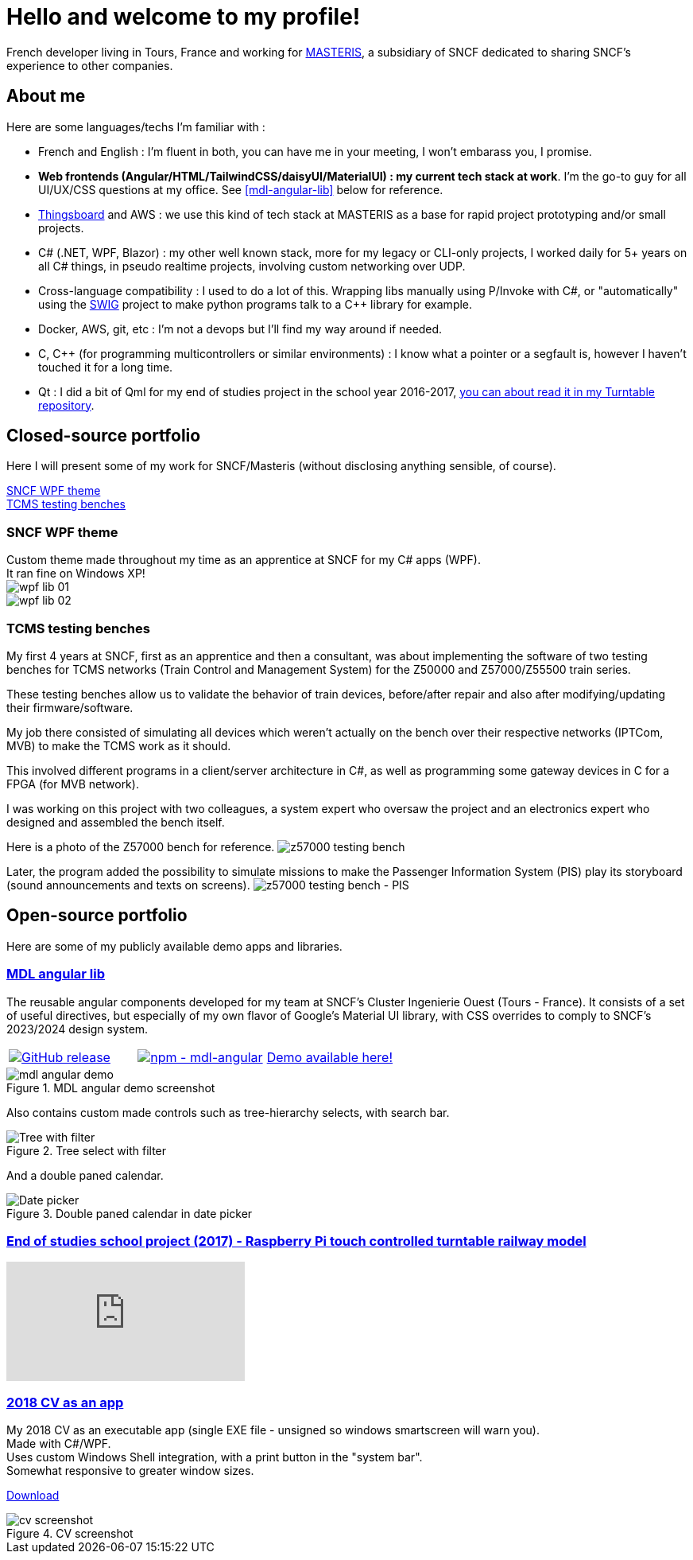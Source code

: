 # Hello and welcome to my profile!

French developer living in Tours, France and working for https://masteris.com[MASTERIS], a subsidiary of SNCF dedicated to sharing SNCF's experience to other companies.

## About me

Here are some languages/techs I'm familiar with :

- French and English : I'm fluent in both, you can have me in your meeting, I won't embarass you, I promise.
- *Web frontends (Angular/HTML/TailwindCSS/daisyUI/MaterialUI) : my current tech stack at work*. I'm the go-to guy for all UI/UX/CSS questions at my office. See <<mdl-angular-lib>> below for reference.
- https://thingsboard.io[Thingsboard] and AWS : we use this kind of tech stack at MASTERIS as a base for rapid project prototyping and/or small projects.
- C# (.NET, WPF, Blazor) : my other well known stack, more for my legacy or CLI-only projects, I worked daily for 5+ years on all C# things, in pseudo realtime projects, involving custom networking over UDP.
- Cross-language compatibility : I used to do a lot of this. Wrapping libs manually using P/Invoke with C#, or "automatically" using the https://github.com/swig/swig[SWIG] project to make python programs talk to a C++ library for example.
- Docker, AWS, git, etc : I'm not a devops but I'll find my way around if needed.
- C, C++ (for programming multicontrollers or similar environments) : I know what a pointer or a segfault is, however I haven't touched it for a long time.
- Qt : I did a bit of Qml for my end of studies project in the school year 2016-2017, https://github.com/ThomasPrioul/turntable)[you can about read it in my Turntable repository].

## Closed-source portfolio

Here I will present some of my work for SNCF/Masteris (without disclosing anything sensible, of course).

[%hardbreaks]
<<SNCF WPF theme>>
<<TCMS testing benches>>

### SNCF WPF theme

[%hardbreaks]
Custom theme made throughout my time as an apprentice at SNCF for my C# apps (WPF).
It ran fine on Windows XP!
image:img/private-portfolio/wpf-lib-01.png[]
image:img/private-portfolio/wpf-lib-02.png[]

### TCMS testing benches

[%hardbreaks]
My first 4 years at SNCF, first as an apprentice and then a consultant, was about implementing the software of two testing benches for TCMS networks (Train Control and Management System) for the Z50000 and Z57000/Z55500 train series.

These testing benches allow us to validate the behavior of train devices, before/after repair and also after modifying/updating their firmware/software.

My job there consisted of simulating all devices which weren't actually on the bench over their respective networks (IPTCom, MVB) to make the TCMS work as it should.

This involved different programs in a client/server architecture in C#, as well as programming some gateway devices in C for a FPGA (for MVB network).

I was working on this project with two colleagues, a system expert who oversaw the project and an electronics expert who designed and assembled the bench itself.

Here is a photo of the Z57000 bench for reference.
image:img/private-portfolio/z57000-tcms-bench.jpg[z57000 testing bench]

Later, the program added the possibility to simulate missions to make the Passenger Information System (PIS) play its storyboard (sound announcements and texts on screens).
image:img/private-portfolio/z57000-sive-bench.png[z57000 testing bench - PIS]

## Open-source portfolio

Here are some of my publicly available demo apps and libraries.

### https://github.com/ThomasPrioul/mdl-angular-libs[MDL angular lib]

The reusable angular components developed for my team at SNCF's Cluster Ingenierie Ouest (Tours - France).
It consists of a set of useful directives, but especially of my own flavor of Google's Material UI library, with CSS overrides to comply to SNCF's 2023/2024 design system.

[frame=none, grid=none]
|===
a|[link=https://github.com/ThomasPrioul/mdl-angular-libs/releases/]
image::https://img.shields.io/github/release/ThomasPrioul/mdl-angular-libs?include_prereleases=&sort=semver&color=blue[GitHub release] a|[link=https://npmjs.com/package/mdl-angular]
image::https://img.shields.io/badge/npm-mdl--angular-2ea44f[npm - mdl-angular] a| 
https://thomasprioul.github.io/mdl-angular-libs/[Demo available here!]
|===

.MDL angular demo screenshot
image::img/public-portfolio/mdl-angular-demo.png[]

Also contains custom made controls such as tree-hierarchy selects, with search bar.

.Tree select with filter
image::https://github.com/ThomasPrioul/mdl-angular-libs/raw/main/screenshots/mdl-tree-select.png[Tree with filter]

And a double paned calendar.

.Double paned calendar in date picker
image::https://github.com/ThomasPrioul/mdl-angular-libs/raw/main/screenshots/mdl-date-picker.png[Date picker]

### https://github.com/ThomasPrioul/Turntable[End of studies school project (2017) - Raspberry Pi touch controlled turntable railway model]

ifdef::env-github[]
image:https://img.youtube.com/vi/3iFZytrDC-M/maxresdefault.jpg[link=https://youtu.be/3iFZytrDC-M]
endif::[]

ifndef::env-github[]
video::3iFZytrDC-M[youtube]
endif::[]

### https://github.com/ThomasPrioul/CV[2018 CV as an app]

[%hardbreaks]
My 2018 CV as an executable app (single EXE file - unsigned so windows smartscreen will warn you).  
Made with C#/WPF.  
Uses custom Windows Shell integration, with a print button in the "system bar".  
Somewhat responsive to greater window sizes.  

link:https://github.com/ThomasPrioul/CV/releases/download/1.0/CV.exe[Download]

.CV screenshot
image::https://github.com/ThomasPrioul/CV/raw/master/cv.png[cv screenshot]


